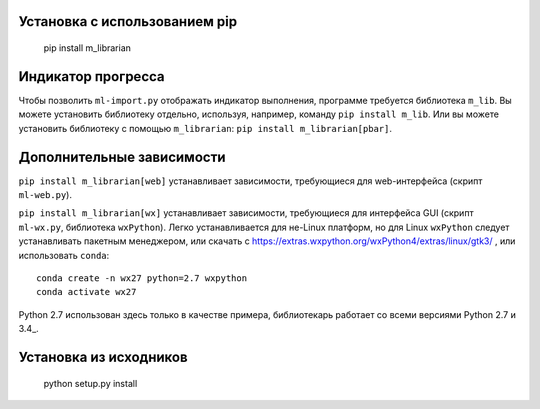 Установка с использованием pip
==============================

    pip install m_librarian

Индикатор прогресса
===================

Чтобы позволить ``ml-import.py`` отображать индикатор выполнения, программе
требуется библиотека ``m_lib``. Вы можете установить библиотеку отдельно,
используя, например, команду ``pip install m_lib``. Или вы можете установить
библиотеку с помощью ``m_librarian``: ``pip install m_librarian[pbar]``.

Дополнительные зависимости
==========================

``pip install m_librarian[web]`` устанавливает зависимости, требующиеся
для web-интерфейса (скрипт ``ml-web.py``).

``pip install m_librarian[wx]`` устанавливает зависимости, требующиеся для
интерфейса GUI (скрипт ``ml-wx.py``, библиотека ``wxPython``). Легко
устанавливается для не-Linux платформ, но для Linux ``wxPython`` следует
устанавливать пакетным менеджером, или скачать с
https://extras.wxpython.org/wxPython4/extras/linux/gtk3/ , или использовать
``conda``::

    conda create -n wx27 python=2.7 wxpython
    conda activate wx27

Python 2.7 использован здесь только в качестве примера, библиотекарь
работает со всеми версиями Python 2.7 и 3.4_.

Установка из исходников
=======================

    python setup.py install
